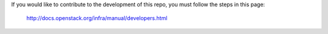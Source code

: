 If you would like to contribute to the development of this repo,
you must follow the steps in this page:

   http://docs.openstack.org/infra/manual/developers.html

